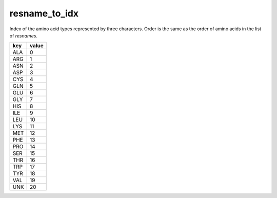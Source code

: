 resname_to_idx
==============

Index of the amino acid types represented by three characters. Order is the same as the order of amino acids in the list of `resnames`.

+--------+-------+
| key    | value |
+========+=======+
| ALA    | 0     |
+--------+-------+
| ARG    | 1     |
+--------+-------+
| ASN    | 2     |
+--------+-------+
| ASP    | 3     |
+--------+-------+
| CYS    | 4     |
+--------+-------+
| GLN    | 5     |
+--------+-------+
| GLU    | 6     |
+--------+-------+
| GLY    | 7     |
+--------+-------+
| HIS    | 8     |
+--------+-------+
| ILE    | 9     |
+--------+-------+
| LEU    | 10    |
+--------+-------+
| LYS    | 11    |
+--------+-------+
| MET    | 12    |
+--------+-------+
| PHE    | 13    |
+--------+-------+
| PRO    | 14    |
+--------+-------+
| SER    | 15    |
+--------+-------+
| THR    | 16    |
+--------+-------+
| TRP    | 17    |
+--------+-------+
| TYR    | 18    |
+--------+-------+
| VAL    | 19    |
+--------+-------+
| UNK    | 20    |
+--------+-------+
